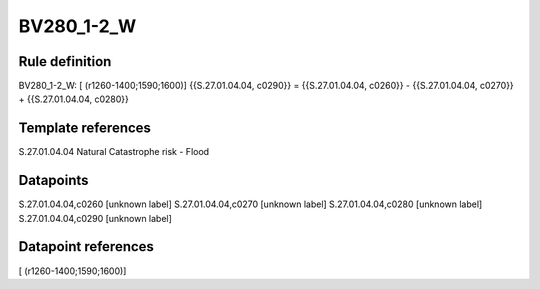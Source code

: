 ===========
BV280_1-2_W
===========

Rule definition
---------------

BV280_1-2_W: [ (r1260-1400;1590;1600)] {{S.27.01.04.04, c0290}} = {{S.27.01.04.04, c0260}} - {{S.27.01.04.04, c0270}} + {{S.27.01.04.04, c0280}}


Template references
-------------------

S.27.01.04.04 Natural Catastrophe risk - Flood


Datapoints
----------

S.27.01.04.04,c0260 [unknown label]
S.27.01.04.04,c0270 [unknown label]
S.27.01.04.04,c0280 [unknown label]
S.27.01.04.04,c0290 [unknown label]


Datapoint references
--------------------

[ (r1260-1400;1590;1600)]